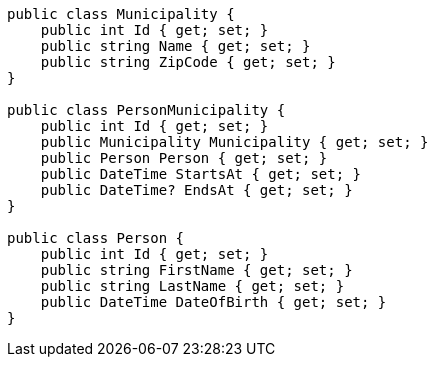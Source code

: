 [source,csharp]
----
public class Municipality {
    public int Id { get; set; }
    public string Name { get; set; }
    public string ZipCode { get; set; }
}

public class PersonMunicipality {
    public int Id { get; set; }
    public Municipality Municipality { get; set; }
    public Person Person { get; set; }
    public DateTime StartsAt { get; set; }
    public DateTime? EndsAt { get; set; }
}

public class Person {
    public int Id { get; set; }
    public string FirstName { get; set; }
    public string LastName { get; set; }
    public DateTime DateOfBirth { get; set; }
}
----
